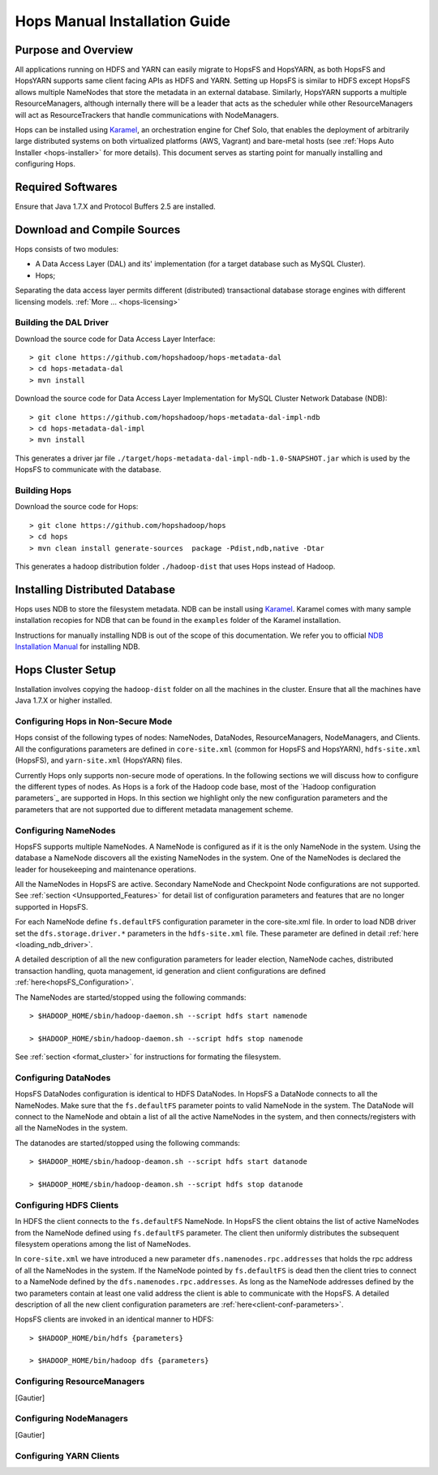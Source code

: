 .. _hops-manual-installation:

******************************
Hops Manual Installation Guide
******************************


Purpose and Overview
--------------------

All applications running on HDFS and YARN can easily migrate to HopsFS and HopsYARN, as both HopsFS and HopsYARN supports same client facing APIs as HDFS and YARN. Setting up HopsFS is similar to HDFS except HopsFS allows multiple NameNodes that store the metadata in an external database. Similarly, HopsYARN supports a multiple ResourceManagers, although internally there will be a leader that acts as the scheduler while other ResourceManagers will act as ResourceTrackers that handle communications with NodeManagers.

Hops can be installed using `Karamel`_, an orchestration engine for Chef Solo, that enables the deployment of arbitrarily large distributed systems on both virtualized platforms (AWS, Vagrant) and bare-metal hosts (see :ref:`Hops Auto Installer <hops-installer>` for more details). This document serves as starting point for manually installing and configuring Hops. 


Required Softwares
------------------
Ensure that Java 1.7.X and Protocol Buffers 2.5 are installed.


Download and Compile Sources
----------------------------
Hops consists of two modules:

* A Data Access Layer (DAL) and its' implementation (for a target database such as MySQL Cluster).
* Hops;

Separating the data access layer permits different (distributed) transactional database storage engines with different licensing models. :ref:`More ... <hops-licensing>`

Building the DAL Driver
~~~~~~~~~~~~~~~~~~~~~~~

Download the source code for Data Access Layer Interface:: 

   > git clone https://github.com/hopshadoop/hops-metadata-dal
   > cd hops-metadata-dal
   > mvn install

Download the source code for Data Access Layer Implementation for MySQL Cluster Network Database (NDB):: 
     
   > git clone https://github.com/hopshadoop/hops-metadata-dal-impl-ndb
   > cd hops-metadata-dal-impl
   > mvn install

This generates a driver jar file ``./target/hops-metadata-dal-impl-ndb-1.0-SNAPSHOT.jar`` which is used by the HopsFS to communicate with the database. 

Building Hops
~~~~~~~~~~~~~

Download the source code for Hops:: 

   > git clone https://github.com/hopshadoop/hops
   > cd hops
   > mvn clean install generate-sources  package -Pdist,ndb,native -Dtar
   
This generates a hadoop distribution folder ``./hadoop-dist`` that uses Hops instead of Hadoop.



Installing Distributed Database
-------------------------------

Hops uses NDB to store the filesystem metadata. NDB can be install using `Karamel`_. Karamel comes with many sample installation recopies for NDB that can be found in the ``examples`` folder of the Karamel installation. 

Instructions for manually installing NDB is out of the scope of this documentation. We refer you to official `NDB Installation Manual`_ for installing NDB. 


Hops Cluster Setup 
------------------

Installation involves copying the ``hadoop-dist`` folder on all the machines in the cluster. Ensure that all the machines have Java 1.7.X or higher installed. 



Configuring Hops in Non-Secure Mode
~~~~~~~~~~~~~~~~~~~~~~~~~~~~~~~~~~~

Hops consist of the following types of nodes: NameNodes, DataNodes, ResourceManagers, NodeManagers, and Clients. All the configurations parameters are defined in ``core-site.xml`` (common for HopsFS and HopsYARN), ``hdfs-site.xml`` (HopsFS), and ``yarn-site.xml`` (HopsYARN) files. 

Currently Hops only supports non-secure mode of operations. In the following sections we will discuss how to configure the different types of nodes. As Hops is a fork of the Hadoop code  base, most of the `Hadoop configuration parameters`_ are supported in Hops. In this section we highlight only the new configuration parameters and the parameters that are not supported due to different metadata management scheme. 

Configuring NameNodes
~~~~~~~~~~~~~~~~~~~~~

HopsFS supports multiple NameNodes. A NameNode is configured as if it is the only NameNode in the system. Using the database a NameNode discovers all the existing NameNodes in the system. One of the NameNodes is declared the leader for housekeeping and maintenance operations.  

All the NameNodes in HopsFS are active. Secondary NameNode and Checkpoint Node configurations are not supported. See :ref:`section <Unsupported_Features>` for detail list of configuration parameters and features that are no longer supported in HopsFS. 

For each NameNode define ``fs.defaultFS`` configuration parameter in the core-site.xml file. In order to load NDB driver set the ``dfs.storage.driver.*`` parameters in the ``hdfs-site.xml`` file. These parameter are defined in detail :ref:`here <loading_ndb_driver>`. 

A detailed description of all the new configuration parameters for leader election, NameNode caches, distributed transaction handling, quota management, id generation and client configurations are defined :ref:`here<hopsFS_Configuration>`.


The NameNodes are started/stopped using the following commands::

    > $HADOOP_HOME/sbin/hadoop-daemon.sh --script hdfs start namenode
    
    > $HADOOP_HOME/sbin/hadoop-daemon.sh --script hdfs stop namenode

See :ref:`section <format_cluster>` for instructions for formating the filesystem. 

Configuring DataNodes
~~~~~~~~~~~~~~~~~~~~~

HopsFS DataNodes configuration is identical to HDFS DataNodes. In HopsFS a DataNode connects to all the NameNodes. Make sure that the ``fs.defaultFS`` parameter points to valid NameNode in the system. The DataNode will connect to the NameNode and obtain a list of all the active NameNodes in the system, and then connects/registers with all the NameNodes in the system. 

The datanodes are started/stopped using the following commands::
   
   > $HADOOP_HOME/sbin/hadoop-deamon.sh --script hdfs start datanode 
   
   > $HADOOP_HOME/sbin/hadoop-deamon.sh --script hdfs stop datanode


Configuring HDFS Clients
~~~~~~~~~~~~~~~~~~~~~~~~

In HDFS the client connects to the ``fs.defaultFS`` NameNode. In HopsFS the client obtains the list of active NameNodes from the NameNode defined using ``fs.defaultFS`` parameter. The client then uniformly distributes the subsequent filesystem operations among the list of NameNodes. 

In ``core-site.xml`` we have introduced a new parameter ``dfs.namenodes.rpc.addresses`` that holds the rpc address of all the NameNodes in the system. If the NameNode pointed by ``fs.defaultFS`` is dead then the client tries to connect to a NameNode defined by the ``dfs.namenodes.rpc.addresses``. As long as the NameNode addresses defined by the two parameters contain at least one valid address the client is able to communicate with the HopsFS. A detailed description of all the new client configuration parameters are :ref:`here<client-conf-parameters>`.

HopsFS clients are invoked in an identical manner to HDFS::

   > $HADOOP_HOME/bin/hdfs {parameters}
   
   > $HADOOP_HOME/bin/hadoop dfs {parameters}

   
Configuring ResourceManagers
~~~~~~~~~~~~~~~~~~~~~~~~~~~~

[Gautier]

Configuring NodeManagers
~~~~~~~~~~~~~~~~~~~~~~~~

[Gautier]


Configuring YARN Clients
~~~~~~~~~~~~~~~~~~~~~~~~



.. _Karamel: http://www.karamel.io/
.. _NDB Installation Manual: https://dev.mysql.com/doc/refman/5.1/en/mysql-cluster-installation.html
.. _HDFS configuration parameters: http://hadoop.apache.org/docs/current/hadoop-project-dist/hadoop-hdfs/hdfs-default.xml
